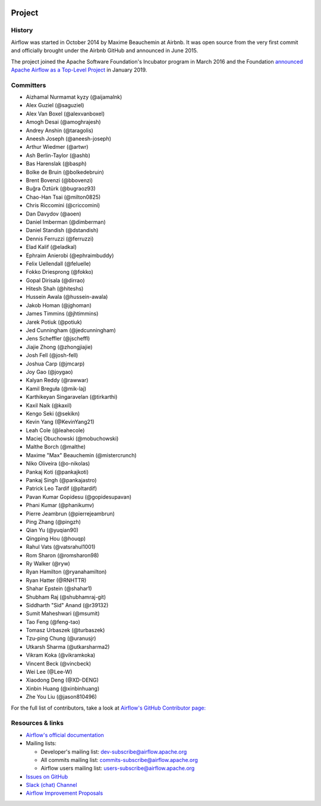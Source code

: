  .. Licensed to the Apache Software Foundation (ASF) under one
    or more contributor license agreements.  See the NOTICE file
    distributed with this work for additional information
    regarding copyright ownership.  The ASF licenses this file
    to you under the Apache License, Version 2.0 (the
    "License"); you may not use this file except in compliance
    with the License.  You may obtain a copy of the License at

 ..   http://www.apache.org/licenses/LICENSE-2.0

 .. Unless required by applicable law or agreed to in writing,
    software distributed under the License is distributed on an
    "AS IS" BASIS, WITHOUT WARRANTIES OR CONDITIONS OF ANY
    KIND, either express or implied.  See the License for the
    specific language governing permissions and limitations
    under the License.



Project
========

History
-------

Airflow was started in October 2014 by Maxime Beauchemin at Airbnb.
It was open source from the very first commit and officially brought under
the Airbnb GitHub and announced in June 2015.

The project joined the Apache Software Foundation's Incubator program in March 2016 and the
Foundation `announced Apache Airflow as a Top-Level Project
<https://blogs.apache.org/foundation/entry/the-apache-software-foundation-announces44>`_
in January 2019.


Committers
----------

- Aizhamal Nurmamat kyzy (@aijamalnk)
- Alex Guziel (@saguziel)
- Alex Van Boxel (@alexvanboxel)
- Amogh Desai (@amoghrajesh)
- Andrey Anshin (@taragolis)
- Aneesh Joseph (@aneesh-joseph)
- Arthur Wiedmer (@artwr)
- Ash Berlin-Taylor (@ashb)
- Bas Harenslak (@basph)
- Bolke de Bruin (@bolkedebruin)
- Brent Bovenzi (@bbovenzi)
- Buğra Öztürk (@bugraoz93)
- Chao-Han Tsai (@milton0825)
- Chris Riccomini (@criccomini)
- Dan Davydov (@aoen)
- Daniel Imberman (@dimberman)
- Daniel Standish (@dstandish)
- Dennis Ferruzzi (@ferruzzi)
- Elad Kalif (@eladkal)
- Ephraim Anierobi (@ephraimbuddy)
- Felix Uellendall (@feluelle)
- Fokko Driesprong (@fokko)
- Gopal Dirisala (@dirrao)
- Hitesh Shah (@hiteshs)
- Hussein Awala (@hussein-awala)
- Jakob Homan (@jghoman)
- James Timmins (@jhtimmins)
- Jarek Potiuk (@potiuk)
- Jed Cunningham (@jedcunningham)
- Jens Scheffler (@jscheffl)
- Jiajie Zhong (@zhongjiajie)
- Josh Fell (@josh-fell)
- Joshua Carp (@jmcarp)
- Joy Gao (@joygao)
- Kalyan Reddy (@rawwar)
- Kamil Breguła (@mik-laj)
- Karthikeyan Singaravelan (@tirkarthi)
- Kaxil Naik (@kaxil)
- Kengo Seki (@sekikn)
- Kevin Yang (@KevinYang21)
- Leah Cole (@leahecole)
- Maciej Obuchowski (@mobuchowski)
- Malthe Borch (@malthe)
- Maxime "Max" Beauchemin (@mistercrunch)
- Niko Oliveira (@o-nikolas)
- Pankaj Koti (@pankajkoti)
- Pankaj Singh (@pankajastro)
- Patrick Leo Tardif (@pltardif)
- Pavan Kumar Gopidesu (@gopidesupavan)
- Phani Kumar (@phanikumv)
- Pierre Jeambrun (@pierrejeambrun)
- Ping Zhang (@pingzh)
- Qian Yu (@yuqian90)
- Qingping Hou (@houqp)
- Rahul Vats (@vatsrahul1001)
- Rom Sharon (@romsharon98)
- Ry Walker (@ryw)
- Ryan Hamilton (@ryanahamilton)
- Ryan Hatter (@RNHTTR)
- Shahar Epstein (@shahar1)
- Shubham Raj (@shubhamraj-git)
- Siddharth "Sid" Anand (@r39132)
- Sumit Maheshwari (@msumit)
- Tao Feng (@feng-tao)
- Tomasz Urbaszek (@turbaszek)
- Tzu-ping Chung (@uranusjr)
- Utkarsh Sharma (@utkarsharma2)
- Vikram Koka (@vikramkoka)
- Vincent Beck (@vincbeck)
- Wei Lee (@Lee-W)
- Xiaodong Deng (@XD-DENG)
- Xinbin Huang (@xinbinhuang)
- Zhe You Liu (@jason810496)

For the full list of contributors, take a look at `Airflow's GitHub
Contributor page:
<https://github.com/apache/airflow/graphs/contributors>`_


Resources & links
-----------------

* `Airflow's official documentation <https://airflow.apache.org/docs/>`_
* Mailing lists:

  * Developer's mailing list: dev-subscribe@airflow.apache.org
  * All commits mailing list: commits-subscribe@airflow.apache.org
  * Airflow users mailing list: users-subscribe@airflow.apache.org

* `Issues on GitHub <https://github.com/apache/airflow/issues>`_
* `Slack (chat) Channel <https://s.apache.org/airflow-slack>`_
* `Airflow Improvement Proposals <https://cwiki.apache.org/confluence/display/AIRFLOW/Airflow+Improvement+Proposals>`_
